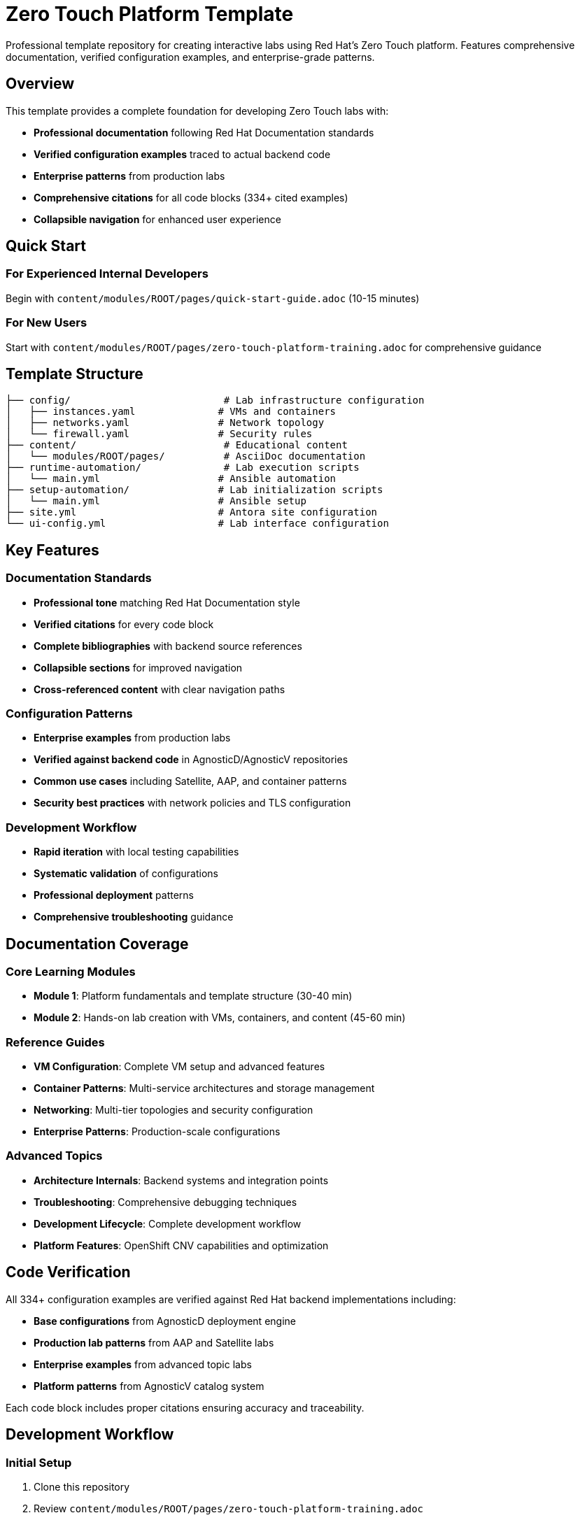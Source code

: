 = Zero Touch Platform Template

Professional template repository for creating interactive labs using Red Hat's Zero Touch platform. Features comprehensive documentation, verified configuration examples, and enterprise-grade patterns.

== Overview

This template provides a complete foundation for developing Zero Touch labs with:

* **Professional documentation** following Red Hat Documentation standards
* **Verified configuration examples** traced to actual backend code
* **Enterprise patterns** from production labs
* **Comprehensive citations** for all code blocks (334+ cited examples)
* **Collapsible navigation** for enhanced user experience

== Quick Start

=== For Experienced Internal Developers
Begin with `content/modules/ROOT/pages/quick-start-guide.adoc` (10-15 minutes)

=== For New Users  
Start with `content/modules/ROOT/pages/zero-touch-platform-training.adoc` for comprehensive guidance

== Template Structure

```
├── config/                          # Lab infrastructure configuration
│   ├── instances.yaml              # VMs and containers
│   ├── networks.yaml               # Network topology
│   └── firewall.yaml               # Security rules
├── content/                         # Educational content
│   └── modules/ROOT/pages/          # AsciiDoc documentation
├── runtime-automation/              # Lab execution scripts
│   └── main.yml                    # Ansible automation
├── setup-automation/               # Lab initialization scripts  
│   └── main.yml                    # Ansible setup
├── site.yml                        # Antora site configuration
└── ui-config.yml                   # Lab interface configuration
```

== Key Features

=== Documentation Standards
* **Professional tone** matching Red Hat Documentation style
* **Verified citations** for every code block
* **Complete bibliographies** with backend source references
* **Collapsible sections** for improved navigation
* **Cross-referenced content** with clear navigation paths

=== Configuration Patterns
* **Enterprise examples** from production labs
* **Verified against backend code** in AgnosticD/AgnosticV repositories
* **Common use cases** including Satellite, AAP, and container patterns
* **Security best practices** with network policies and TLS configuration

=== Development Workflow
* **Rapid iteration** with local testing capabilities
* **Systematic validation** of configurations
* **Professional deployment** patterns
* **Comprehensive troubleshooting** guidance

## Documentation Coverage

=== Core Learning Modules
* **Module 1**: Platform fundamentals and template structure (30-40 min)
* **Module 2**: Hands-on lab creation with VMs, containers, and content (45-60 min)

=== Reference Guides  
* **VM Configuration**: Complete VM setup and advanced features
* **Container Patterns**: Multi-service architectures and storage management
* **Networking**: Multi-tier topologies and security configuration
* **Enterprise Patterns**: Production-scale configurations

=== Advanced Topics
* **Architecture Internals**: Backend systems and integration points
* **Troubleshooting**: Comprehensive debugging techniques  
* **Development Lifecycle**: Complete development workflow
* **Platform Features**: OpenShift CNV capabilities and optimization

== Code Verification

All 334+ configuration examples are verified against Red Hat backend implementations including:

* **Base configurations** from AgnosticD deployment engine
* **Production lab patterns** from AAP and Satellite labs
* **Enterprise examples** from advanced topic labs
* **Platform patterns** from AgnosticV catalog system

Each code block includes proper citations ensuring accuracy and traceability.

== Development Workflow

=== Initial Setup
1. Clone this repository
2. Review `content/modules/ROOT/pages/zero-touch-platform-training.adoc`
3. Follow `content/modules/ROOT/pages/template-customization-guide.adoc`

=== Configuration
1. Modify infrastructure in `config/` directory
2. Update content in `content/modules/ROOT/pages/`
3. Configure UI in `ui-config.yml`
4. Test locally with Antora

=== Deployment
1. Validate YAML configuration files
2. Commit changes to Git repository
3. Deploy through Zero Touch platform
4. Test student experience end-to-end

## Getting Started

Choose your entry point based on your experience:

=== Quick Start (10-15 minutes)
**For experienced developers:** Jump directly to the Quick Start Guide for rapid onboarding with directory structure, naming conventions, and common patterns.

=== Complete Training (4-6 hours)  
**For comprehensive learning:** Follow the full training modules covering platform fundamentals, hands-on lab creation, and advanced features.

=== Reference Documentation
**For specific topics:** Use the reference guides for VM configuration, container patterns, networking, and enterprise examples.

=== Troubleshooting
**When you need help:** Each guide includes troubleshooting sections with common issues and solutions.

## Template Usage

=== Development Process
1. **Plan**: Define your lab objectives and infrastructure requirements
2. **Configure**: Modify `config/` files for VMs, networks, and security
3. **Create Content**: Write educational content in `content/modules/ROOT/pages/`
4. **Test**: Validate locally with Antora before deployment
5. **Deploy**: Push changes to trigger Zero Touch platform deployment

=== Best Practices
* Start with existing examples and modify incrementally
* Test all configurations locally before deployment
* Follow the established naming conventions
* Reference the troubleshooting sections when issues arise

---

Professional Zero Touch lab development template with comprehensive documentation and verified configuration examples.